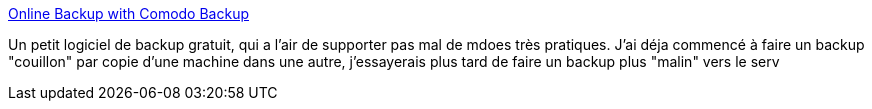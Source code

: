 :jbake-type: post
:jbake-status: published
:jbake-title: Online Backup with Comodo Backup
:jbake-tags: software,freeware,windows,réseau,backup,_mois_janv.,_année_2008
:jbake-date: 2008-01-30
:jbake-depth: ../
:jbake-uri: shaarli/1201705512000.adoc
:jbake-source: https://nicolas-delsaux.hd.free.fr/Shaarli?searchterm=http%3A%2F%2Fbackup.comodo.com%2F&searchtags=software+freeware+windows+r%C3%A9seau+backup+_mois_janv.+_ann%C3%A9e_2008
:jbake-style: shaarli

http://backup.comodo.com/[Online Backup with Comodo Backup]

Un petit logiciel de backup gratuit, qui a l'air de supporter pas mal de mdoes très pratiques. J'ai déja commencé à faire un backup "couillon" par copie d'une machine dans une autre, j'essayerais plus tard de faire un backup plus "malin" vers le serv

